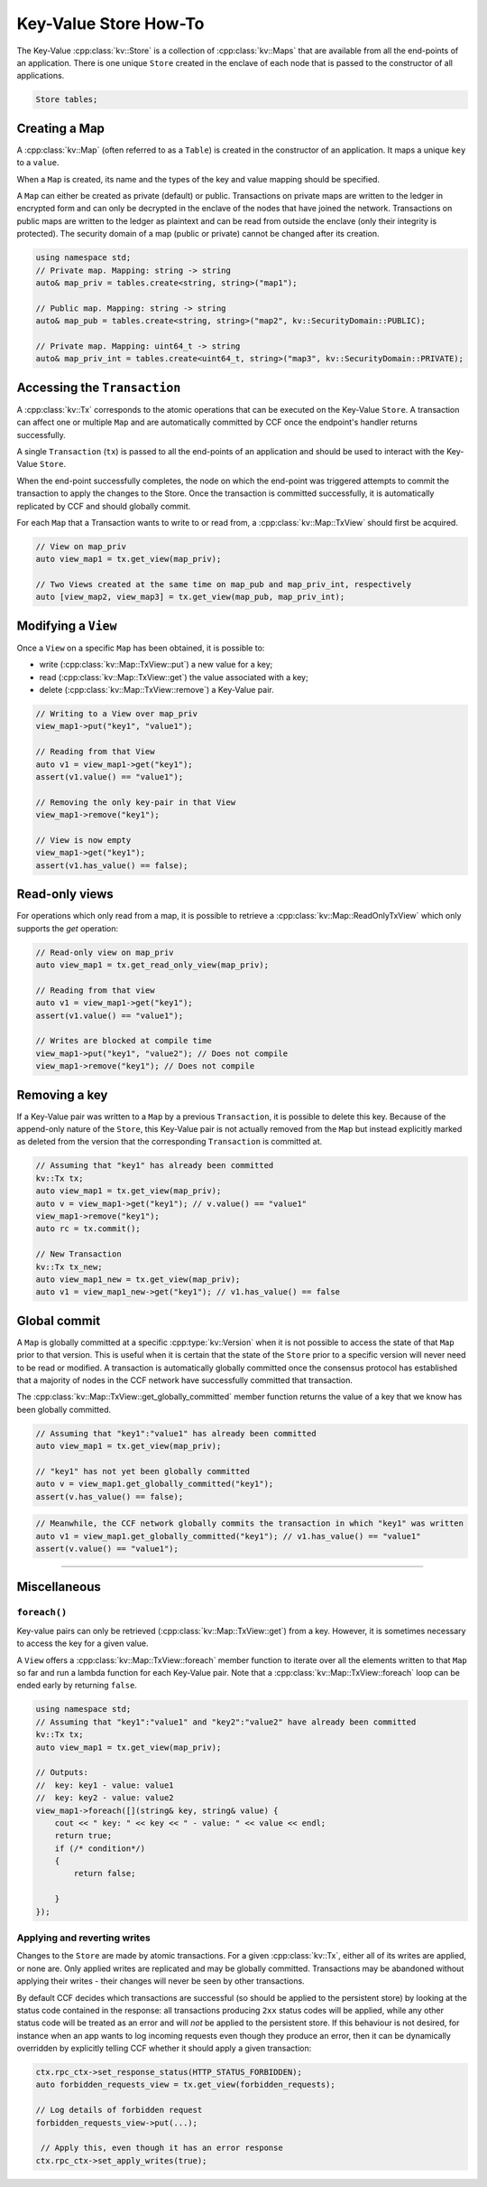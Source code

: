 Key-Value Store How-To
======================

The Key-Value :cpp:class:`kv::Store` is a collection of :cpp:class:`kv::Maps` that are available from all the end-points of an application. There is one unique ``Store`` created in the enclave of each node that is passed to the constructor of all applications.

.. code-block:: cpp

    Store tables;

Creating a Map
--------------

A :cpp:class:`kv::Map` (often referred to as a ``Table``) is created in the constructor of an application. It maps a unique ``key`` to a ``value``.

When a ``Map`` is created, its name and the types of the key and value mapping should be specified.

A ``Map`` can either be created as private (default) or public. Transactions on private maps are written to the ledger in encrypted form and can only be decrypted in the enclave of the nodes that have joined the network. Transactions on public maps are written to the ledger as plaintext and can be read from outside the enclave (only their integrity is protected). The security domain of a map (public or private) cannot be changed after its creation.

.. code-block:: cpp

    using namespace std;
    // Private map. Mapping: string -> string
    auto& map_priv = tables.create<string, string>("map1");

    // Public map. Mapping: string -> string
    auto& map_pub = tables.create<string, string>("map2", kv::SecurityDomain::PUBLIC);

    // Private map. Mapping: uint64_t -> string
    auto& map_priv_int = tables.create<uint64_t, string>("map3", kv::SecurityDomain::PRIVATE);


Accessing the ``Transaction``
-----------------------------

A :cpp:class:`kv::Tx` corresponds to the atomic operations that can be executed on the Key-Value ``Store``. A transaction can affect one or multiple ``Map`` and are automatically committed by CCF once the endpoint's handler returns successfully.

A single ``Transaction`` (``tx``) is passed to all the end-points of an application and should be used to interact with the Key-Value ``Store``.

When the end-point successfully completes, the node on which the end-point was triggered attempts to commit the transaction to apply the changes to the Store. Once the transaction is committed successfully, it is automatically replicated by CCF and should globally commit.

For each ``Map`` that a Transaction wants to write to or read from, a :cpp:class:`kv::Map::TxView` should first be acquired.

.. code-block:: cpp

    // View on map_priv
    auto view_map1 = tx.get_view(map_priv);

    // Two Views created at the same time on map_pub and map_priv_int, respectively
    auto [view_map2, view_map3] = tx.get_view(map_pub, map_priv_int);


Modifying a ``View``
--------------------

Once a ``View`` on a specific ``Map`` has been obtained, it is possible to:

- write (:cpp:class:`kv::Map::TxView::put`) a new value for a key;
- read (:cpp:class:`kv::Map::TxView::get`) the value associated with a key;
- delete (:cpp:class:`kv::Map::TxView::remove`) a Key-Value pair.

.. code-block:: cpp

    // Writing to a View over map_priv
    view_map1->put("key1", "value1");

    // Reading from that View
    auto v1 = view_map1->get("key1");
    assert(v1.value() == "value1");

    // Removing the only key-pair in that View
    view_map1->remove("key1");

    // View is now empty
    view_map1->get("key1");
    assert(v1.has_value() == false);

Read-only views
---------------

For operations which only read from a map, it is possible to retrieve a :cpp:class:`kv::Map::ReadOnlyTxView` which only supports the `get` operation:

.. code-block:: cpp

    // Read-only view on map_priv
    auto view_map1 = tx.get_read_only_view(map_priv);

    // Reading from that view
    auto v1 = view_map1->get("key1");
    assert(v1.value() == "value1");

    // Writes are blocked at compile time
    view_map1->put("key1", "value2"); // Does not compile
    view_map1->remove("key1"); // Does not compile

Removing a key
--------------

If a Key-Value pair was written to a ``Map`` by a previous ``Transaction``, it is possible to delete this key. Because of the append-only nature of the ``Store``, this Key-Value pair is not actually removed from the ``Map`` but instead explicitly marked as deleted from the version that the corresponding ``Transaction`` is committed at.

.. code-block:: cpp

    // Assuming that "key1" has already been committed
    kv::Tx tx;
    auto view_map1 = tx.get_view(map_priv);
    auto v = view_map1->get("key1"); // v.value() == "value1"
    view_map1->remove("key1");
    auto rc = tx.commit();

    // New Transaction
    kv::Tx tx_new;
    auto view_map1_new = tx.get_view(map_priv);
    auto v1 = view_map1_new->get("key1"); // v1.has_value() == false

Global commit
-------------

A ``Map`` is globally committed at a specific :cpp:type:`kv::Version` when it is not possible to access the state of that ``Map`` prior to that version.
This is useful when it is certain that the state of the ``Store`` prior to a specific version will never need to be read or modified. A transaction is automatically globally committed once the consensus protocol has established that a majority of nodes in the CCF network have successfully committed that transaction.

The :cpp:class:`kv::Map::TxView::get_globally_committed` member function returns the value of a key that we know has been globally committed.

.. code-block:: cpp

    // Assuming that "key1":"value1" has already been committed
    auto view_map1 = tx.get_view(map_priv);

    // "key1" has not yet been globally committed
    auto v = view_map1.get_globally_committed("key1");
    assert(v.has_value() == false);

.. code-block:: cpp

    // Meanwhile, the CCF network globally commits the transaction in which "key1" was written
    auto v1 = view_map1.get_globally_committed("key1"); // v1.has_value() == "value1"
    assert(v.value() == "value1");

----------

Miscellaneous
-------------

``foreach()``
~~~~~~~~~~~~~

Key-value pairs can only be retrieved (:cpp:class:`kv::Map::TxView::get`) from a key. However, it is sometimes necessary to access the key for a given value.

A ``View`` offers a :cpp:class:`kv::Map::TxView::foreach` member function to iterate over all the elements written to that ``Map`` so far and run a lambda function for each Key-Value pair. Note that a :cpp:class:`kv::Map::TxView::foreach` loop can be ended early by returning ``false``.

.. code-block:: cpp

    using namespace std;
    // Assuming that "key1":"value1" and "key2":"value2" have already been committed
    kv::Tx tx;
    auto view_map1 = tx.get_view(map_priv);

    // Outputs:
    //  key: key1 - value: value1
    //  key: key2 - value: value2
    view_map1->foreach([](string& key, string& value) {
        cout << " key: " << key << " - value: " << value << endl;
        return true;
        if (/* condition*/)
        {
            return false;

        }
    });

Applying and reverting writes
~~~~~~~~~~~~~~~~~~~~~~~~~~~~~

Changes to the ``Store`` are made by atomic transactions. For a given :cpp:class:`kv::Tx`, either all of its writes are applied, or none are. Only applied writes are replicated and may be globally committed. Transactions may be abandoned without applying their writes - their changes will never be seen by other transactions.

By default CCF decides which transactions are successful (so should be applied to the persistent store) by looking at the status code contained in the response: all transactions producing ``2xx`` status codes will be applied, while any other status code will be treated as an error and will `not` be applied to the persistent store. If this behaviour is not desired, for instance when an app wants to log incoming requests even though they produce an error, then it can be dynamically overridden by explicitly telling CCF whether it should apply a given transaction:

.. code-block:: cpp

    ctx.rpc_ctx->set_response_status(HTTP_STATUS_FORBIDDEN);
    auto forbidden_requests_view = tx.get_view(forbidden_requests);

    // Log details of forbidden request
    forbidden_requests_view->put(...);

     // Apply this, even though it has an error response
    ctx.rpc_ctx->set_apply_writes(true);

